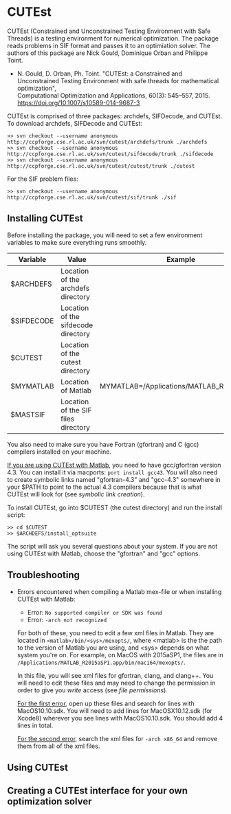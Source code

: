 #+BEGIN_COMMENT
Information on installing, troubleshooting, using CUTEst
#+END_COMMENT

#+OPTIONS: ^:nil

* CUTEst

CUTEst (Constrained and Unconstrained Testing Environment with Safe Threads)
is a testing environment for numerical optimization.  The package reads
problems in SIF format and passes it to an optimiation solver.  The authors
of this package are Nick Gould, Dominique Orban and Philippe Toint.

- N. Gould, D. Orban, Ph. Toint. "CUTEst: a Constrained and Unconstrained
  Testing Environment with safe threads for mathematical optimization", \\
  Computational Optimization and Applications, 60(3): 545--557, 2015.
  https://doi.org/10.1007/s10589-014-9687-3

CUTEst is comprised of three packages: archdefs, SIFDecode, and CUTEst.  To
download archdefs, SIFDecode and CUTEst:
#+BEGIN_SRC
>> svn checkout --username anonymous http://ccpforge.cse.rl.ac.uk/svn/cutest/archdefs/trunk ./archdefs
>> svn checkout --username anonymous http://ccpforge.cse.rl.ac.uk/svn/cutest/sifdecode/trunk ./sifdecode
>> svn checkout --username anonymous http://ccpforge.cse.rl.ac.uk/svn/cutest/cutest/trunk ./cutest
#+END_SRC

For the SIF problem files:
#+BEGIN_SRC
>> svn checkout --username anonymous http://ccpforge.cse.rl.ac.uk/svn/cutest/sif/trunk ./sif
#+END_SRC

** Installing CUTEst

Before installing the package, you will need to set a few environment
variables to make sure everything runs smoothly.

| Variable   | Value                               | Example                                    |
|------------+-------------------------------------+--------------------------------------------|
| $ARCHDEFS  | Location of the archdefs directory  |                                            |
| $SIFDECODE | Location of the sifdecode directory |                                            |
| $CUTEST    | Location of the cutest directory    |                                            |
| $MYMATLAB  | Location of Matlab                  | MYMATLAB=/Applications/MATLAB_R2015a.app/  |
| $MASTSIF   | Location of the SIF files directory |                                            |

You also need to make sure you have Fortran (gfortran) and C (gcc) compilers
installed on your machine.

_If you are using CUTEst with Matlab_, you need to have gcc/gfortran version
4.3.  You can install it via macports: ~port install gcc43~.  You will also
need to create symbolic links named "gfortran-4.3" and "gcc-4.3" somewhere
in your $PATH to point to the actual 4.3 compilers because that is what
CUTEst will look for (see [[symbolic links][symbolic link creation]]).

To install CUTEst, go into $CUTEST (the cutest directory) and run the
install script:
#+BEGIN_SRC
>> cd $CUTEST
>> $ARCHDEFS/install_optsuite
#+END_SRC
The script will ask you several questions about your system.  If you are not
using CUTEst with Matlab, choose the "gfortran" and "gcc" options.

** Troubleshooting
- Errors encountered when compiling a Matlab mex-file or when installing CUTEst with Matlab:
  - Error: =No supported compiler or SDK was found=
  - Error: =-arch not recognized=

  For both of these, you need to edit a few xml files in Matlab.  They are
  located in =<matlab>/bin/<sys>/mexopts/=, where <matlab> is the the path
  to the version of Matlab you are using, and <sys> depends on what system
  you're on.  For example, on MacOS with 2015aSP1, the files are in
  =/Applications/MATLAB_R2015aSP1.app/bin/maci64/mexopts/=.

  In this file, you will see xml files for gfortran, clang, and clang++.
  You will need to edit these files and may need to change the permission in
  order to give you /write/ access (see [[file permissions]]).

  _For the first error_, open up these files and search for lines with
  MacOS10.10.sdk.  You will need to add lines for MacOSX10.12.sdk (for
  Xcode8) wherever you see lines with MacOS10.10.sdk.  You should add 4
  lines in total.

  _For the second error_, search the xml files for =-arch x86_64= and remove
  them from all of the xml files.

** Using CUTEst

** Creating a CUTEst interface for your own optimization solver
:PROPERTIES:
:ALT_TITLE: Creating a CUTEst interface
:END:
